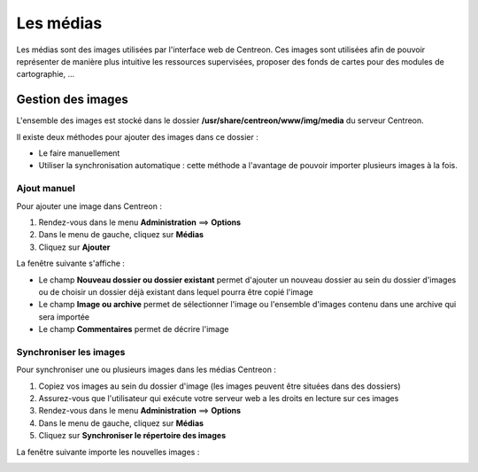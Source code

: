 ==========
Les médias
==========

Les médias sont des images utilisées par l'interface web de Centreon.
Ces images sont utilisées afin de pouvoir représenter de manière plus intuitive les ressources supervisées, proposer des fonds de cartes pour des modules de cartographie, ...

******************
Gestion des images
******************

L'ensemble des images est stocké dans le dossier **/usr/share/centreon/www/img/media** du serveur Centreon.

Il existe deux méthodes pour ajouter des images dans ce dossier :

* Le faire manuellement
* Utiliser la synchronisation automatique : cette méthode a l'avantage de pouvoir importer plusieurs images à la fois.

Ajout manuel
============

Pour ajouter une image dans Centreon :

#. Rendez-vous dans le menu **Administration** ==> **Options**
#. Dans le menu de gauche, cliquez sur **Médias**
#. Cliquez sur **Ajouter**

La fenêtre suivante s'affiche :

.. image :: /images/guide_exploitation/dmedias.png
   :align: center

* Le champ **Nouveau dossier ou dossier existant** permet d'ajouter un nouveau dossier au sein du dossier d'images ou de choisir un dossier déjà existant dans lequel pourra être copié l'image
* Le champ **Image ou archive** permet de sélectionner l'image ou l'ensemble d'images contenu dans une archive qui sera importée
* Le champ **Commentaires** permet de décrire l'image

Synchroniser les images
=======================

Pour synchroniser une ou plusieurs images dans les médias Centreon :

#. Copiez vos images au sein du dossier d'image (les images peuvent être situées dans des dossiers)
#. Assurez-vous que l'utilisateur qui exécute votre serveur web a les droits en lecture sur ces images
#. Rendez-vous dans le menu **Administration** ==> **Options**
#. Dans le menu de gauche, cliquez sur **Médias**
#. Cliquez sur **Synchroniser le répertoire des images**

La fenêtre suivante importe les nouvelles images :

.. image :: /images/guide_exploitation/dmediasimports.png
   :align: center
